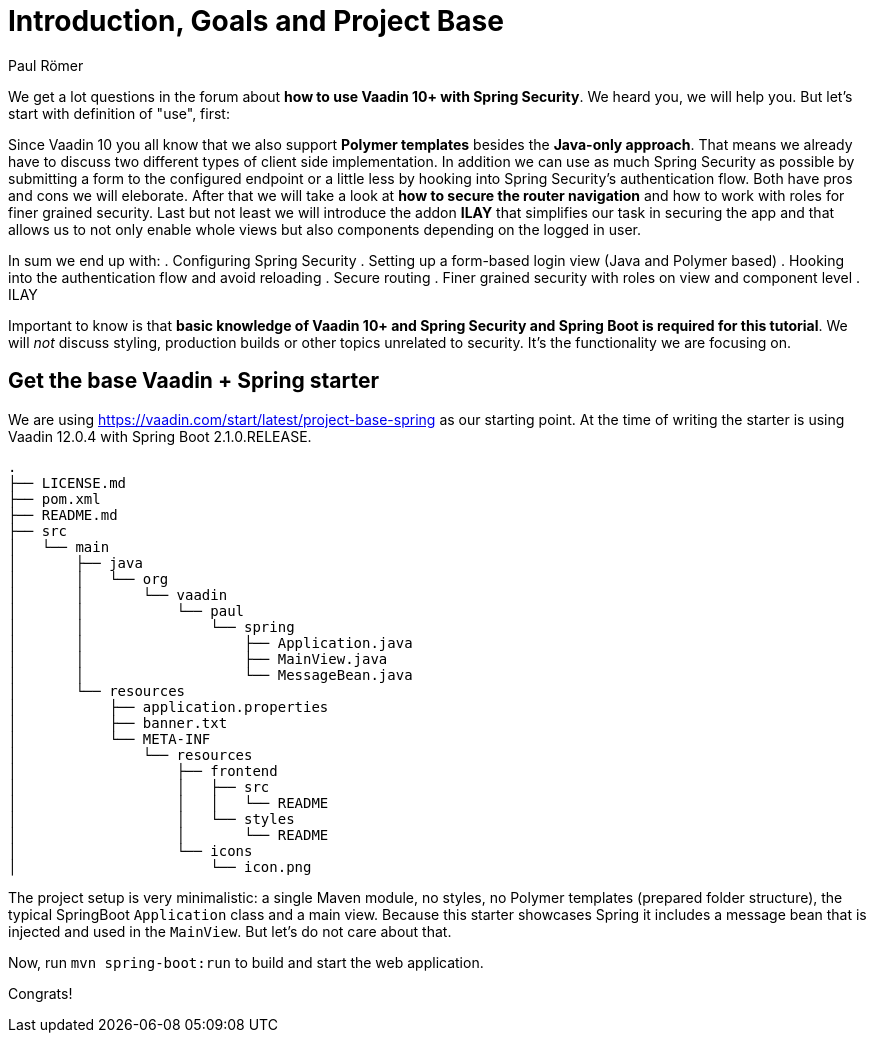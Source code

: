 = Introduction, Goals and Project Base
:title: Introduction, Goals and Project Base
:author: Paul Römer
:type: text
:tags: Spring, Spring Boot, Security
:description: A small introduction of what you can expect from this tutorial, its goals and the initial setup
:repo: https://github.com/vaadin-learning-center/spring-secured-vaadin
:linkattrs:
:imagesdir: ./images

We get a lot questions in the forum about *how to use Vaadin 10+ with Spring Security*. We heard you, we will help you. But let's start with definition of "use", first:

Since Vaadin 10 you all know that we also support *Polymer templates* besides the *Java-only approach*. That means we already have to discuss two different types of client side implementation. In addition we can use as much Spring Security as possible by submitting a form to the configured endpoint or a little less by hooking into Spring Security's authentication flow. Both have pros and cons we will eleborate.
After that we will take a look at *how to secure the router navigation* and how to work with roles for finer grained security. Last but not least we will introduce the addon *ILAY* that simplifies our task in securing the app and that allows us to not only enable whole views but also components depending on the logged in user.

In sum we end up with:
. Configuring Spring Security
. Setting up a form-based login view (Java and Polymer based)
. Hooking into the authentication flow and avoid reloading
. Secure routing
. Finer grained security with roles on view and component level
. ILAY

Important to know is that *basic knowledge of Vaadin 10+ and Spring Security and Spring Boot is required for this tutorial*. We will _not_ discuss styling, production builds or other topics unrelated to security. It's the functionality we are focusing on.

== Get the base Vaadin + Spring starter
We are using https://vaadin.com/start/latest/project-base-spring as our starting point. At the time of writing the starter is using Vaadin 12.0.4 with Spring Boot 2.1.0.RELEASE.

```
.
├── LICENSE.md
├── pom.xml
├── README.md
├── src
│   └── main
│       ├── java
│       │   └── org
│       │       └── vaadin
│       │           └── paul
│       │               └── spring
│       │                   ├── Application.java
│       │                   ├── MainView.java
│       │                   └── MessageBean.java
│       └── resources
│           ├── application.properties
│           ├── banner.txt
│           └── META-INF
│               └── resources
│                   ├── frontend
│                   │   ├── src
│                   │   │   └── README
│                   │   └── styles
│                   │       └── README
│                   └── icons
│                       └── icon.png
```
The project setup is very minimalistic: a single Maven module, no styles, no Polymer templates (prepared folder structure), the typical SpringBoot `Application` class and a main view. Because this starter showcases Spring it includes a message bean that is injected and used in the `MainView`. But let's do not care about that.

Now, run `mvn spring-boot:run` to build and start the web application.

Congrats!
